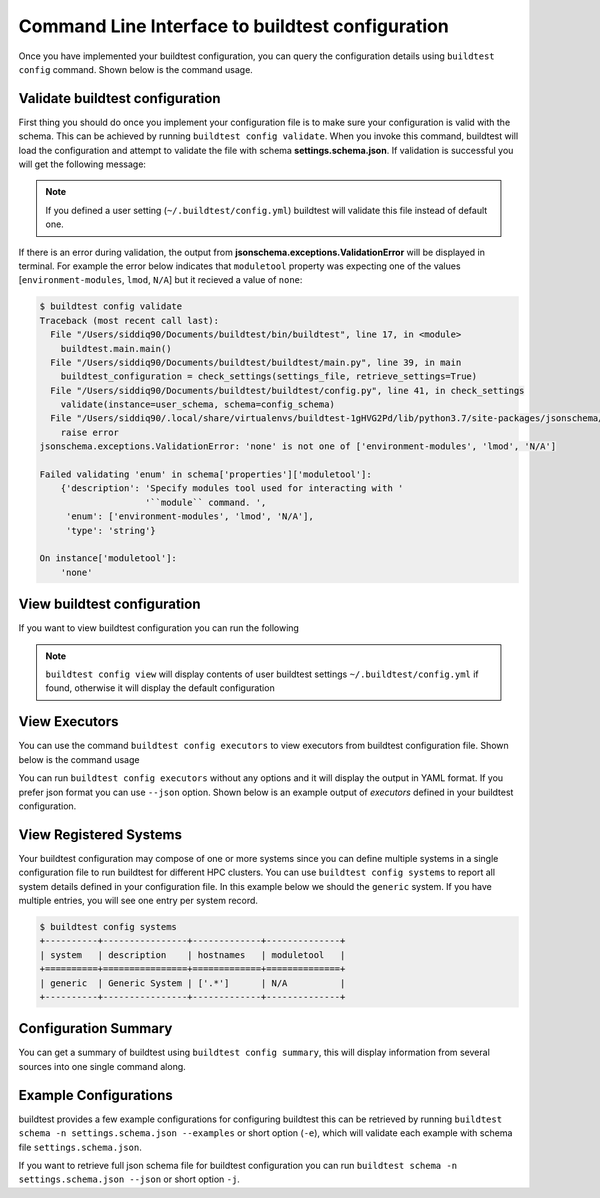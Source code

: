 .. _command_line_interface:

Command Line Interface to buildtest configuration
==================================================

Once you have implemented your buildtest configuration, you can query the configuration
details using ``buildtest config`` command. Shown below is the command usage.

.. program-output:: cat docgen/buildtest_config_--help.txt


Validate buildtest configuration
---------------------------------

First thing you should do once you implement your configuration file  is to make sure your configuration is valid with the schema.
This can be achieved by running ``buildtest config validate``. When you invoke this
command, buildtest will load the configuration and attempt to validate the file with
schema **settings.schema.json**. If validation is successful you will get the following message:

.. program-output:: cat docgen/config-validate.txt

.. Note:: If you defined a user setting (``~/.buildtest/config.yml``) buildtest will validate this file instead of default one.

If there is an error during validation, the output from **jsonschema.exceptions.ValidationError**
will be displayed in terminal. For example the error below indicates that
``moduletool`` property was expecting one of the values
[``environment-modules``, ``lmod``, ``N/A``] but it recieved a value of ``none``:

.. code-block:: console

    $ buildtest config validate
    Traceback (most recent call last):
      File "/Users/siddiq90/Documents/buildtest/bin/buildtest", line 17, in <module>
        buildtest.main.main()
      File "/Users/siddiq90/Documents/buildtest/buildtest/main.py", line 39, in main
        buildtest_configuration = check_settings(settings_file, retrieve_settings=True)
      File "/Users/siddiq90/Documents/buildtest/buildtest/config.py", line 41, in check_settings
        validate(instance=user_schema, schema=config_schema)
      File "/Users/siddiq90/.local/share/virtualenvs/buildtest-1gHVG2Pd/lib/python3.7/site-packages/jsonschema/validators.py", line 934, in validate
        raise error
    jsonschema.exceptions.ValidationError: 'none' is not one of ['environment-modules', 'lmod', 'N/A']

    Failed validating 'enum' in schema['properties']['moduletool']:
        {'description': 'Specify modules tool used for interacting with '
                        '``module`` command. ',
         'enum': ['environment-modules', 'lmod', 'N/A'],
         'type': 'string'}

    On instance['moduletool']:
        'none'


View buildtest configuration
------------------------------

If you want to view buildtest configuration you can run the following

.. program-output:: cat docgen/config-view.txt

.. Note:: ``buildtest config view`` will display contents of user buildtest settings ``~/.buildtest/config.yml`` if found, otherwise it will display the default configuration

.. _view_executors:

View Executors
--------------

You can use the command ``buildtest config executors`` to view executors from buildtest
configuration file.  Shown below is the command usage

.. program-output:: cat docgen/buildtest_config_executors_--help.txt

You can run ``buildtest config executors`` without any options and it will display the output in
YAML format. If you prefer json format you can use ``--json`` option. Shown below is an example output of
`executors` defined in your buildtest configuration.

.. program-output:: cat docgen/config_executors.txt
   :shell:

View Registered Systems
------------------------

Your buildtest configuration may compose of one or more systems since you can define multiple systems
in a single configuration file to run buildtest for different HPC clusters. You can use
``buildtest config systems`` to report all system details defined in your configuration file.
In this example below we should the ``generic`` system. If you have multiple entries, you will see one
entry per system record.

.. code-block:: console

    $ buildtest config systems
    +----------+----------------+-------------+--------------+
    | system   | description    | hostnames   | moduletool   |
    +==========+================+=============+==============+
    | generic  | Generic System | ['.*']      | N/A          |
    +----------+----------------+-------------+--------------+

Configuration Summary
----------------------

You can get a summary of buildtest using ``buildtest config summary``, this will
display information from several sources into one single command along.

.. program-output:: cat docgen/config-summary.txt
   :shell:

Example Configurations
-----------------------

buildtest provides a few example configurations for configuring buildtest this
can be retrieved by running ``buildtest schema -n settings.schema.json --examples``
or short option (``-e``), which will validate each example with schema file
``settings.schema.json``.

.. program-output:: cat docgen/schemas/settings-examples.txt
   :shell:

If you want to retrieve full json schema file for buildtest configuration you can
run ``buildtest schema -n settings.schema.json --json`` or short option ``-j``.